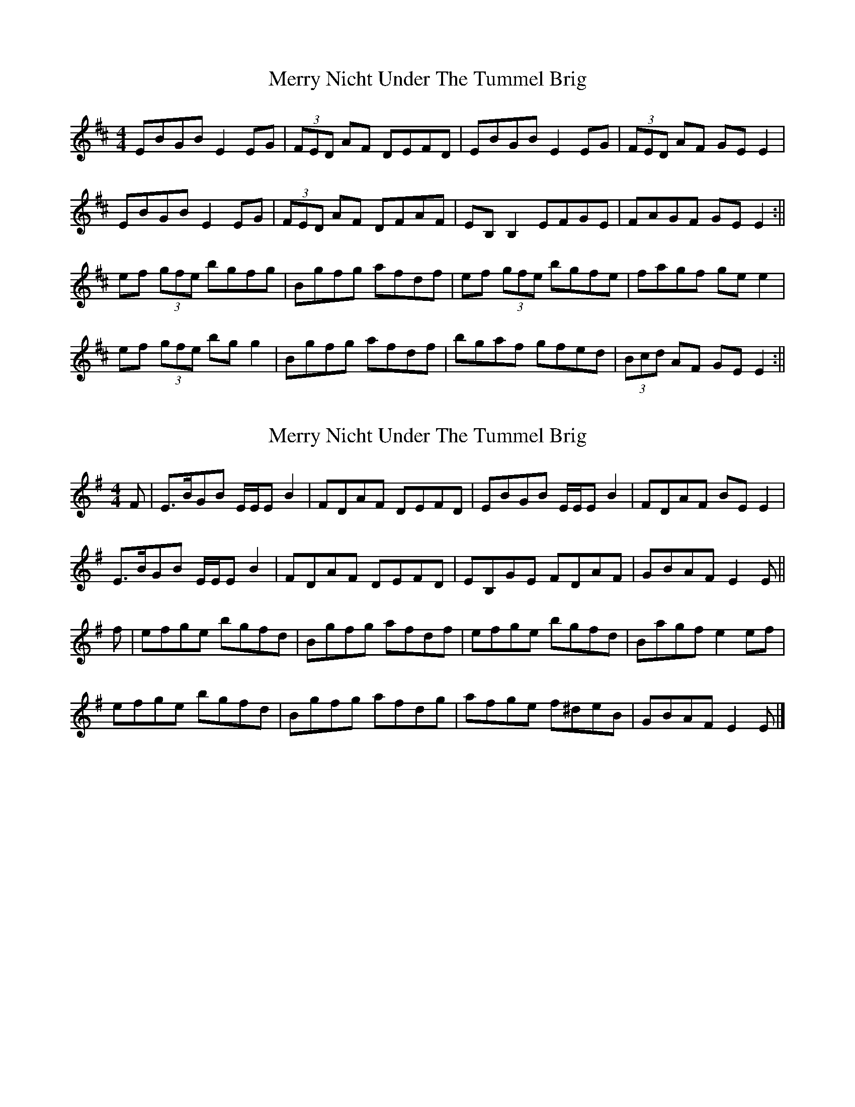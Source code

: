 X: 1
T: Merry Nicht Under The Tummel Brig
Z: milla
S: https://thesession.org/tunes/13924#setting25090
R: reel
M: 4/4
L: 1/8
K: Edor
EBGB E2EG|(3FED AF DEFD|EBGB E2EG|(3FED AF GEE2|
EBGB E2EG|(3FED AF DFAF|EB,B,2 EFGE|FAGF GEE2:||
ef (3gfe bgfg|Bgfg afdf|ef (3gfe bgfe|fagf gee2|
ef (3gfe bgg2|Bgfg afdf|bgaf gfed|(3Bcd AF GEE2:||
X: 2
T: Merry Nicht Under The Tummel Brig
Z: Nigel Gatherer
S: https://thesession.org/tunes/13924#setting25168
R: reel
M: 4/4
L: 1/8
K: Emin
F | E>BGB E/E/E B2 | FDAF DEFD | EBGB E/E/E B2 | FDAF BE E2 |
E>BGB E/E/E B2 | FDAF DEFD | EB,GE FDAF | GBAF E2 E ||
f | efge bgfd | Bgfg afdf | efge bgfd | Bagf e2 ef |
efge bgfd | Bgfg afdg | afge f^deB | GBAF E2 E |]
